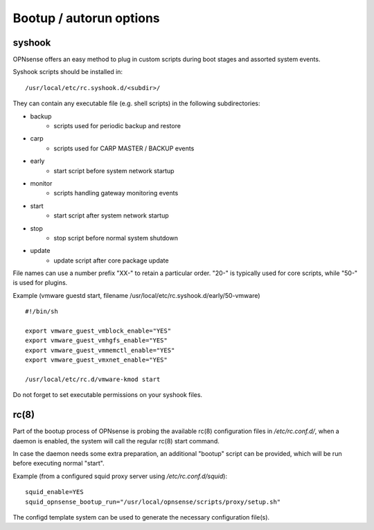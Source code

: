 ========================
Bootup / autorun options
========================

-------
syshook
-------

OPNsense offers an easy method to plug in custom scripts during boot stages and assorted system events.

Syshook scripts should be installed in:

::

    /usr/local/etc/rc.syshook.d/<subdir>/

They can contain any executable file (e.g. shell scripts) in the following subdirectories:

- backup
    - scripts used for periodic backup and restore
- carp
    - scripts used for CARP MASTER / BACKUP events
- early
    - start script before system network startup
- monitor
    - scripts handling gateway monitoring events
- start
    - start script after system network startup
- stop
    - stop script before normal system shutdown
- update
    - update script after core package update

File names can use a number prefix "XX-" to retain a particular order.  "20-" is typically used for core scripts, while "50-" is used for plugins.

Example (vmware guestd start, filename /usr/local/etc/rc.syshook.d/early/50-vmware)

::

    #!/bin/sh

    export vmware_guest_vmblock_enable="YES"
    export vmware_guest_vmhgfs_enable="YES"
    export vmware_guest_vmmemctl_enable="YES"
    export vmware_guest_vmxnet_enable="YES"

    /usr/local/etc/rc.d/vmware-kmod start

Do not forget to set executable permissions on your syshook files.

-----
rc(8)
-----

Part of the bootup process of OPNsense is probing the available rc(8) configuration files in */etc/rc.conf.d/*, when a daemon is enabled, the system will call the regular rc(8) start command.

In case the daemon needs some extra preparation, an additional "bootup" script can be provided, which will be run before executing normal "start".

Example (from a configured squid proxy server using */etc/rc.conf.d/squid*):

::

    squid_enable=YES
    squid_opnsense_bootup_run="/usr/local/opnsense/scripts/proxy/setup.sh"


The configd template system can be used to generate the necessary configuration file(s).
